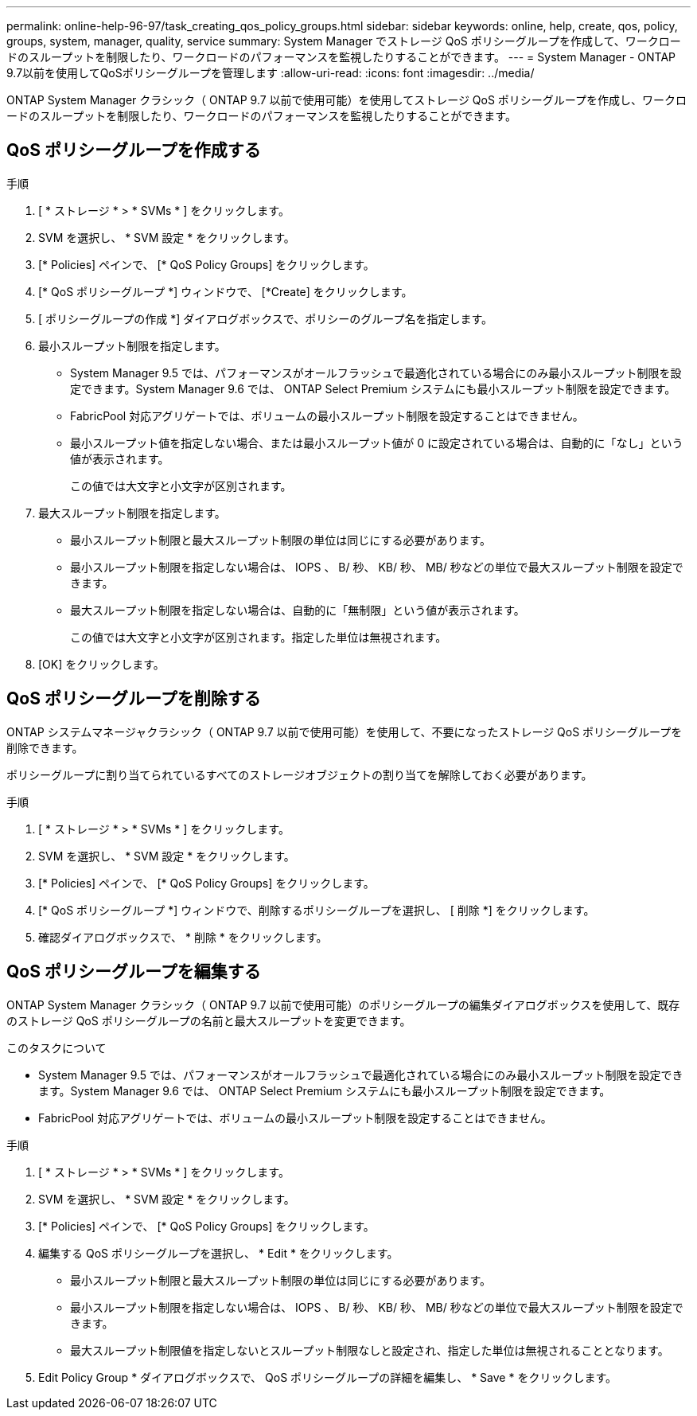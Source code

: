 ---
permalink: online-help-96-97/task_creating_qos_policy_groups.html 
sidebar: sidebar 
keywords: online, help, create, qos, policy, groups, system, manager, quality, service 
summary: System Manager でストレージ QoS ポリシーグループを作成して、ワークロードのスループットを制限したり、ワークロードのパフォーマンスを監視したりすることができます。 
---
= System Manager - ONTAP 9.7以前を使用してQoSポリシーグループを管理します
:allow-uri-read: 
:icons: font
:imagesdir: ../media/


[role="lead"]
ONTAP System Manager クラシック（ ONTAP 9.7 以前で使用可能）を使用してストレージ QoS ポリシーグループを作成し、ワークロードのスループットを制限したり、ワークロードのパフォーマンスを監視したりすることができます。



== QoS ポリシーグループを作成する

.手順
. [ * ストレージ * > * SVMs * ] をクリックします。
. SVM を選択し、 * SVM 設定 * をクリックします。
. [* Policies] ペインで、 [* QoS Policy Groups] をクリックします。
. [* QoS ポリシーグループ *] ウィンドウで、 [*Create] をクリックします。
. [ ポリシーグループの作成 *] ダイアログボックスで、ポリシーのグループ名を指定します。
. 最小スループット制限を指定します。
+
** System Manager 9.5 では、パフォーマンスがオールフラッシュで最適化されている場合にのみ最小スループット制限を設定できます。System Manager 9.6 では、 ONTAP Select Premium システムにも最小スループット制限を設定できます。
** FabricPool 対応アグリゲートでは、ボリュームの最小スループット制限を設定することはできません。
** 最小スループット値を指定しない場合、または最小スループット値が 0 に設定されている場合は、自動的に「なし」という値が表示されます。
+
この値では大文字と小文字が区別されます。



. 最大スループット制限を指定します。
+
** 最小スループット制限と最大スループット制限の単位は同じにする必要があります。
** 最小スループット制限を指定しない場合は、 IOPS 、 B/ 秒、 KB/ 秒、 MB/ 秒などの単位で最大スループット制限を設定できます。
** 最大スループット制限を指定しない場合は、自動的に「無制限」という値が表示されます。
+
この値では大文字と小文字が区別されます。指定した単位は無視されます。



. [OK] をクリックします。




== QoS ポリシーグループを削除する

ONTAP システムマネージャクラシック（ ONTAP 9.7 以前で使用可能）を使用して、不要になったストレージ QoS ポリシーグループを削除できます。

ポリシーグループに割り当てられているすべてのストレージオブジェクトの割り当てを解除しておく必要があります。

.手順
. [ * ストレージ * > * SVMs * ] をクリックします。
. SVM を選択し、 * SVM 設定 * をクリックします。
. [* Policies] ペインで、 [* QoS Policy Groups] をクリックします。
. [* QoS ポリシーグループ *] ウィンドウで、削除するポリシーグループを選択し、 [ 削除 *] をクリックします。
. 確認ダイアログボックスで、 * 削除 * をクリックします。




== QoS ポリシーグループを編集する

ONTAP System Manager クラシック（ ONTAP 9.7 以前で使用可能）のポリシーグループの編集ダイアログボックスを使用して、既存のストレージ QoS ポリシーグループの名前と最大スループットを変更できます。

.このタスクについて
* System Manager 9.5 では、パフォーマンスがオールフラッシュで最適化されている場合にのみ最小スループット制限を設定できます。System Manager 9.6 では、 ONTAP Select Premium システムにも最小スループット制限を設定できます。
* FabricPool 対応アグリゲートでは、ボリュームの最小スループット制限を設定することはできません。


.手順
. [ * ストレージ * > * SVMs * ] をクリックします。
. SVM を選択し、 * SVM 設定 * をクリックします。
. [* Policies] ペインで、 [* QoS Policy Groups] をクリックします。
. 編集する QoS ポリシーグループを選択し、 * Edit * をクリックします。
+
** 最小スループット制限と最大スループット制限の単位は同じにする必要があります。
** 最小スループット制限を指定しない場合は、 IOPS 、 B/ 秒、 KB/ 秒、 MB/ 秒などの単位で最大スループット制限を設定できます。
** 最大スループット制限値を指定しないとスループット制限なしと設定され、指定した単位は無視されることとなります。


. Edit Policy Group * ダイアログボックスで、 QoS ポリシーグループの詳細を編集し、 * Save * をクリックします。

